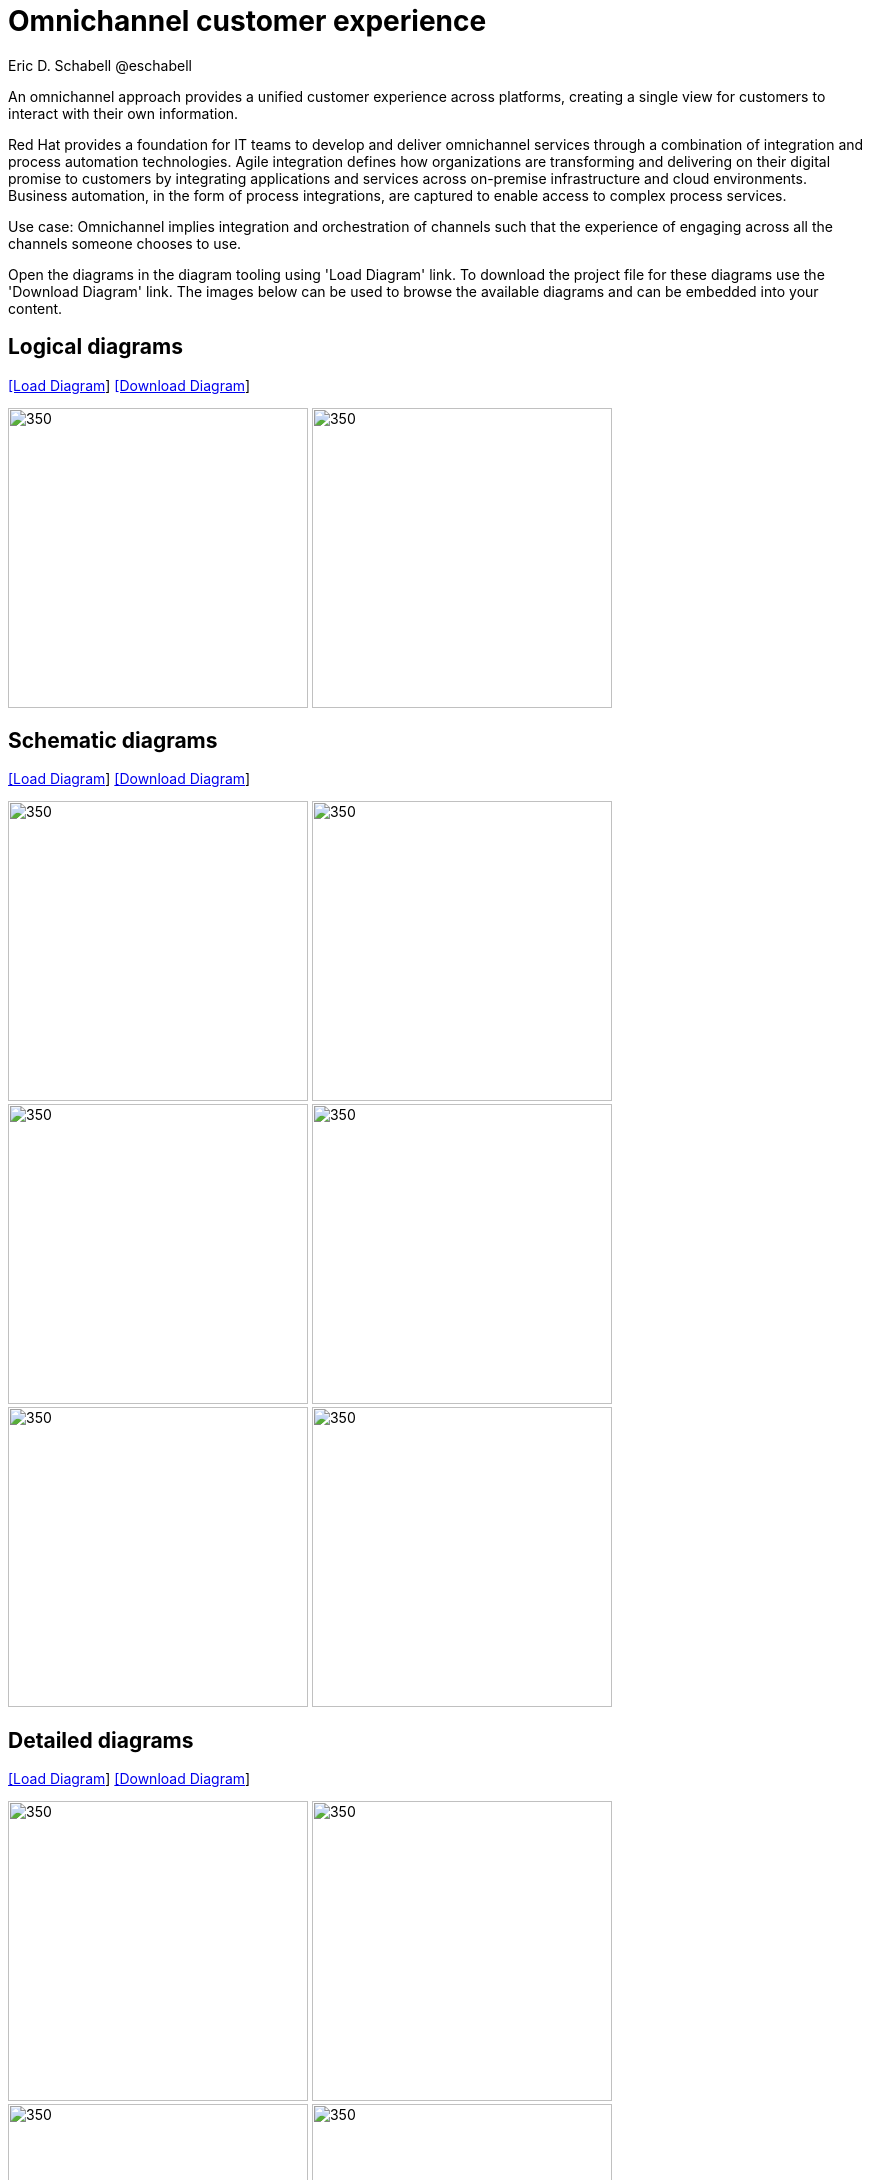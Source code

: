 = Omnichannel customer experience
Eric D. Schabell @eschabell
:homepage: https://gitlab.com/redhatdemocentral/portfolio-architecture-examples
:imagesdir: images
:icons: font
:source-highlighter: prettify

An omnichannel approach provides a unified customer experience across platforms, creating a single view for
customers to interact with their own information.

Red Hat provides a foundation for IT teams to develop and deliver omnichannel services through a combination
of integration and process automation technologies. Agile integration defines how organizations are transforming
and delivering on their digital promise to customers by integrating applications and services across on-premise
infrastructure and cloud environments. Business automation, in the form of process integrations, are captured to
enable access to complex process services.

Use case: Omnichannel implies integration and orchestration of channels such that the experience of engaging across all the channels
someone chooses to use. 

Open the diagrams in the diagram tooling using 'Load Diagram' link. To download the project file for these diagrams use
the 'Download Diagram' link. The images below can be used to browse the available diagrams and can be embedded into your
content.

== Logical diagrams

--
https://redhatdemocentral.gitlab.io/portfolio-architecture-tooling/index.html?#/portfolio-architecture-examples/projects/logical-diagrams-omnichannel-customer-experience.drawio[[Load Diagram]]
https://gitlab.com/redhatdemocentral/portfolio-architecture-examples/-/raw/main/diagrams/logical-diagrams-omnichannel-customer-experience.drawio?inline=false[ [Download Diagram]]
--

--
image:logical-diagrams/omnichannel-customer-experience-ld.png[350,300]
image:logical-diagrams/omnichannel-customer-experience-details-ld.png[350,300]
--

== Schematic diagrams

--
https://redhatdemocentral.gitlab.io/portfolio-architecture-tooling/index.html?#/portfolio-architecture-examples/projects/schematic-diagrams-omnichannel-customer-experience.drawio[[Load Diagram]]
https://gitlab.com/redhatdemocentral/portfolio-architecture-examples/-/raw/main/diagrams/schematic-diagrams-omnichannel-customer-experience.drawio?inline=false[[Download Diagram]]
--

--
image:schematic-diagrams/omnichannel-process-integration-sd.png[350,300]
image:schematic-diagrams/omnichannel-mobile-integration-sd.png[350,300]
image:schematic-diagrams/omnichannel-integration-service-sd.png[350,300]
image:schematic-diagrams/omnichannel-integration-data-service-sd.png[350,300]
image:schematic-diagrams/omnichannel-integration-3rd-party-service-sd.png[350,300]
image:schematic-diagrams/omnichannel-process-integration-3rd-party-services-sd.png[350,300]
--

== Detailed diagrams

--
https://redhatdemocentral.gitlab.io/portfolio-architecture-tooling/index.html?#/portfolio-architecture-examples/projects/detailed-diagrams-omnichannel-customer-experience.drawio[[Load Diagram]]
https://gitlab.com/redhatdemocentral/portfolio-architecture-examples/-/raw/main/diagrams/detailed-diagrams-omnichannel-customer-experience.drawio?inline=false[[Download Diagram]]
--

--
image:detail-diagrams/mobile-app.png[350,300]
image:detail-diagrams/web-app2.png[350,300]
image:detail-diagrams/api-management2.png[350,300]
image:detail-diagrams/reverse-proxy.png[350,300]
image:detail-diagrams/applications.png[350,300]
image:detail-diagrams/front-end-microservices2.png[350,300]
image:detail-diagrams/process-facade-microservices2.png[350,300]
image:detail-diagrams/integration-microservices2.png[350,300]
image:detail-diagrams/integration-data-microservices2.png[350,300]
image:detail-diagrams/process-server.png[350,300]
image:detail-diagrams/real-time-data-storage.png[350,300]
image:detail-diagrams/sso-server.png[350,300]
--

